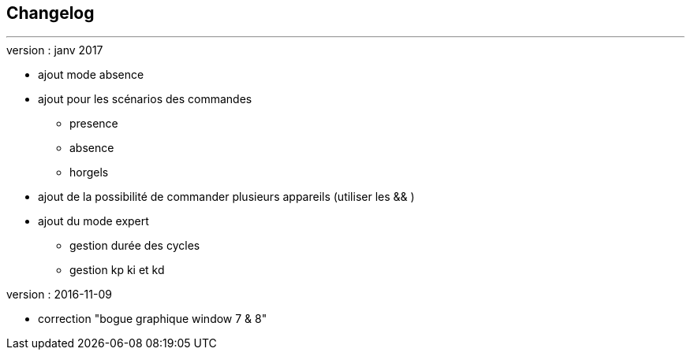 :Date: $Date$
:Revision: $Id$
:docinfo:
:title:  changelog
:page-liquid:
:icons:
:imagesdir: ../images



== Changelog
'''
.version : janv 2017
* ajout mode absence
* ajout pour les scénarios des commandes
** presence
** absence
** horgels
* ajout de la possibilité de commander plusieurs appareils (utiliser les && )
* ajout du mode expert
** gestion durée des cycles
** gestion kp ki et kd


.version : 2016-11-09
* correction "bogue graphique window 7 & 8"


